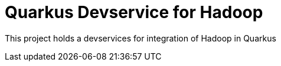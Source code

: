 = Quarkus Devservice for Hadoop

This project holds a devservices for integration of Hadoop in Quarkus
